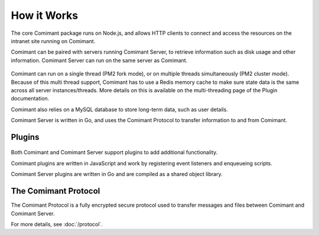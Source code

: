 How it Works
============

The core Comimant package runs on Node.js, and allows HTTP clients to connect and 
access the resources on the intranet site running on Comimant.

Comimant can be paired with servers running Comimant Server, to retrieve information 
such as disk usage and other information. Comimant Server can run on the same server 
as Comimant.

.. figure:: static/system-overview.png

Comimant can run on a single thread (PM2 fork mode), or on multiple threads simultaneously
(PM2 cluster mode). Because of this multi thread support, Comimant has to use a Redis
memory cache to make sure state data is the same across all server instances/threads.
More details on this is available on the multi-threading page of the Plugin documentation.

Comimant also relies on a MySQL database to store long-term data, such as user
details.

Comimant Server is written in Go, and uses the Comimant Protocol to transfer
information to and from Comimant.

Plugins
-------

.. figure:: static/plugins.png

Both Comimant and Comimant Server support plugins to add additional functionality.

Comimant plugins are written in JavaScript and work by registering event listeners 
and enqueueing scripts.

Comimant Server plugins are written in Go and are compiled as a shared object library.

The Comimant Protocol
---------------------

The Comimant Protocol is a fully encrypted secure protocol used to transfer messages 
and files between Comimant and Comimant Server.

For more details, see :doc:`/protocol`.